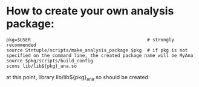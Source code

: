 # -*- mode:org -*-

* How to create your own analysis package:

#+begin_src
pkg=$USER                                           # strongly recommended
source Stntuple/scripts/make_analysis_package $pkg  # if pkg is not specified on the command line, the created package name will be MyAna
source $pkg/scripts/build_config
scons lib/lib${pkg}_ana.so
#+end_src

at this point, library lib/lib${pkg}_ana.so should be created:
